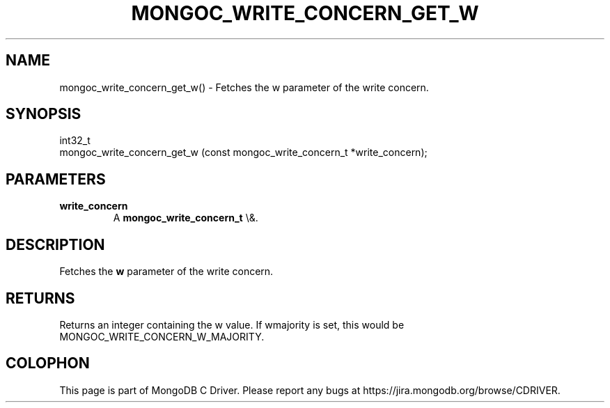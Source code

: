 .\" This manpage is Copyright (C) 2016 MongoDB, Inc.
.\" 
.\" Permission is granted to copy, distribute and/or modify this document
.\" under the terms of the GNU Free Documentation License, Version 1.3
.\" or any later version published by the Free Software Foundation;
.\" with no Invariant Sections, no Front-Cover Texts, and no Back-Cover Texts.
.\" A copy of the license is included in the section entitled "GNU
.\" Free Documentation License".
.\" 
.TH "MONGOC_WRITE_CONCERN_GET_W" "3" "2015\(hy10\(hy26" "MongoDB C Driver"
.SH NAME
mongoc_write_concern_get_w() \- Fetches the w parameter of the write concern.
.SH "SYNOPSIS"

.nf
.nf
int32_t
mongoc_write_concern_get_w (const mongoc_write_concern_t *write_concern);
.fi
.fi

.SH "PARAMETERS"

.TP
.B
write_concern
A
.B mongoc_write_concern_t
\e&.
.LP

.SH "DESCRIPTION"

Fetches the
.B w
parameter of the write concern.

.SH "RETURNS"

Returns an integer containing the w value. If wmajority is set, this would be MONGOC_WRITE_CONCERN_W_MAJORITY.


.B
.SH COLOPHON
This page is part of MongoDB C Driver.
Please report any bugs at https://jira.mongodb.org/browse/CDRIVER.